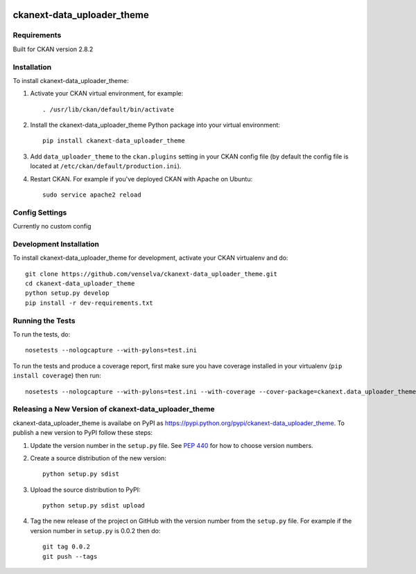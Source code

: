 .. You should enable this project on travis-ci.org and coveralls.io to make
	 these badges work. The necessary Travis and Coverage config files have been
	 generated for you.

.. image:: https://pypip.in/download/ckanext-data_uploader_theme/badge.svg
	 :target: https://pypi.python.org/pypi//ckanext-data_uploader_theme/
	 :alt: Downloads

.. image:: https://pypip.in/version/ckanext-data_uploader_theme/badge.svg
	 :target: https://pypi.python.org/pypi/ckanext-data_uploader_theme/
	 :alt: Latest Version

.. image:: https://pypip.in/py_versions/ckanext-data_uploader_theme/badge.svg
	 :target: https://pypi.python.org/pypi/ckanext-data_uploader_theme/
	 :alt: Supported Python versions

.. image:: https://pypip.in/status/ckanext-data_uploader_theme/badge.svg
	 :target: https://pypi.python.org/pypi/ckanext-data_uploader_theme/
	 :alt: Development Status

.. image:: https://pypip.in/license/ckanext-data_uploader_theme/badge.svg
	 :target: https://pypi.python.org/pypi/ckanext-data_uploader_theme/
	 :alt: License

===========================
ckanext-data_uploader_theme
===========================

.. The theme and dataset schemas for Data Uploader


------------
Requirements
------------

Built for CKAN version 2.8.2


------------
Installation
------------

To install ckanext-data_uploader_theme:

1. Activate your CKAN virtual environment, for example::

     . /usr/lib/ckan/default/bin/activate

2. Install the ckanext-data_uploader_theme Python package into your virtual environment::

     pip install ckanext-data_uploader_theme

3. Add ``data_uploader_theme`` to the ``ckan.plugins`` setting in your CKAN
   config file (by default the config file is located at
   ``/etc/ckan/default/production.ini``).

4. Restart CKAN. For example if you've deployed CKAN with Apache on Ubuntu::

     sudo service apache2 reload


---------------
Config Settings
---------------

Currently no custom config


------------------------
Development Installation
------------------------

To install ckanext-data_uploader_theme for development, activate your CKAN virtualenv and
do::

    git clone https://github.com/venselva/ckanext-data_uploader_theme.git
    cd ckanext-data_uploader_theme
    python setup.py develop
    pip install -r dev-requirements.txt


-----------------
Running the Tests
-----------------

To run the tests, do::

    nosetests --nologcapture --with-pylons=test.ini

To run the tests and produce a coverage report, first make sure you have
coverage installed in your virtualenv (``pip install coverage``) then run::

    nosetests --nologcapture --with-pylons=test.ini --with-coverage --cover-package=ckanext.data_uploader_theme --cover-inclusive --cover-erase --cover-tests


------------------------------------------------------
Releasing a New Version of ckanext-data_uploader_theme
------------------------------------------------------

ckanext-data_uploader_theme is availabe on PyPI as https://pypi.python.org/pypi/ckanext-data_uploader_theme.
To publish a new version to PyPI follow these steps:

1. Update the version number in the ``setup.py`` file.
   See `PEP 440 <http://legacy.python.org/dev/peps/pep-0440/#public-version-identifiers>`_
   for how to choose version numbers.

2. Create a source distribution of the new version::

     python setup.py sdist

3. Upload the source distribution to PyPI::

     python setup.py sdist upload

4. Tag the new release of the project on GitHub with the version number from
   the ``setup.py`` file. For example if the version number in ``setup.py`` is
   0.0.2 then do::

       git tag 0.0.2
       git push --tags
